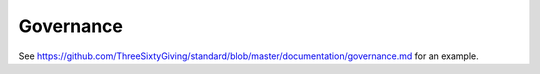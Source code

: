 Governance
==========

See https://github.com/ThreeSixtyGiving/standard/blob/master/documentation/governance.md for an example.